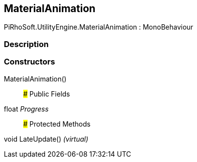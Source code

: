 [#engine/material-animation]

## MaterialAnimation

PiRhoSoft.UtilityEngine.MaterialAnimation : MonoBehaviour

### Description

### Constructors

MaterialAnimation()::

### Public Fields

float _Progress_::

### Protected Methods

void LateUpdate() _(virtual)_::